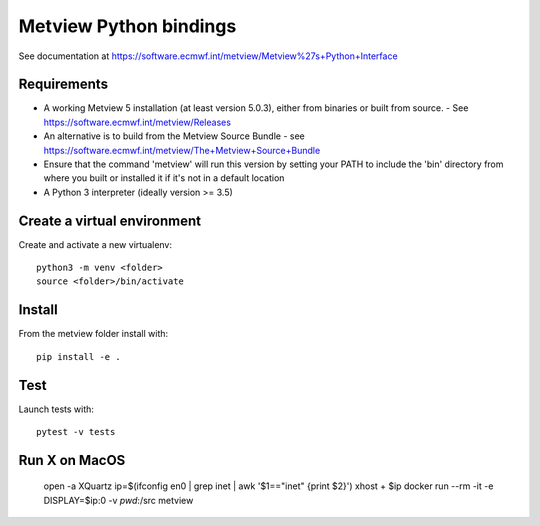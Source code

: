 

Metview Python bindings
=======================

See documentation at https://software.ecmwf.int/metview/Metview%27s+Python+Interface


Requirements
------------

- A working Metview 5 installation (at least version 5.0.3), either from binaries or built from source.
  - See https://software.ecmwf.int/metview/Releases
- An alternative is to build from the Metview Source Bundle - see https://software.ecmwf.int/metview/The+Metview+Source+Bundle
- Ensure that the command 'metview' will run this version by setting your PATH to include the 'bin' directory from where you built or installed it if it's not in a default location
- A Python 3 interpreter (ideally version >= 3.5)


Create a virtual environment
----------------------------

Create and activate a new virtualenv::

    python3 -m venv <folder>
    source <folder>/bin/activate


Install
-------

From the metview folder install with::

    pip install -e .


Test
----

Launch tests with::

    pytest -v tests

Run X on MacOS
--------------

    open -a XQuartz
    ip=$(ifconfig en0 | grep inet | awk '$1=="inet" {print $2}')
    xhost + $ip
    docker run --rm -it -e DISPLAY=$ip:0 -v `pwd`:/src metview
